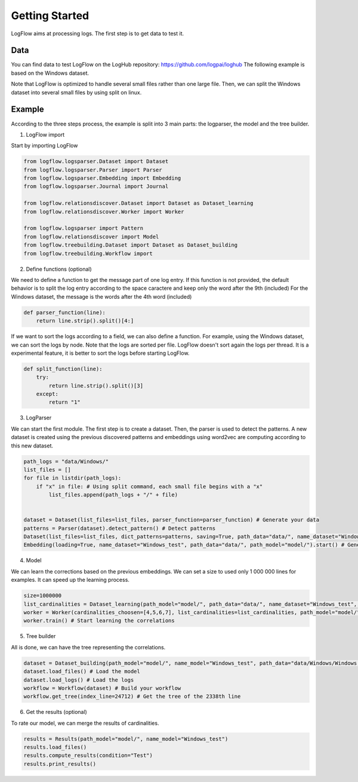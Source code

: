 Getting Started
===============

LogFlow aims at processing logs. The first step is to get data to test it.

Data
----

You can find data to test LogFlow on the LogHub repository: https://github.com/logpai/loghub The following example is based on the Windows dataset.

Note that LogFlow is optimized to handle several small files rather than one large file. Then, we can split the Windows dataset into several small files by using split on linux.

Example
-------

According to the three steps process, the example is split into 3 main parts: the logparser, the model and the tree builder.

1) LogFlow import

Start by importing LogFlow

.. code-block:: python3

    from logflow.logsparser.Dataset import Dataset
    from logflow.logsparser.Parser import Parser
    from logflow.logsparser.Embedding import Embedding
    from logflow.logsparser.Journal import Journal

    from logflow.relationsdiscover.Dataset import Dataset as Dataset_learning
    from logflow.relationsdiscover.Worker import Worker

    from logflow.logsparser import Pattern
    from logflow.relationsdiscover import Model
    from logflow.treebuilding.Dataset import Dataset as Dataset_building
    from logflow.treebuilding.Workflow import 

2) Define functions (optional)

We need to define a function to get the message part of one log entry. If this function is not provided, the default behavior is to split the log entry according to the space caractere and keep only the word after the 9th (included)
For the Windows dataset, the message is the words after the 4th word (included)

.. code-block:: python3

    def parser_function(line):
        return line.strip().split()[4:]

If we want to sort the logs according to a field, we can also define a function. For example, using the Windows dataset, we can sort the logs by node.
Note that the logs are sorted per file. LogFlow doesn't sort again the logs per thread. It is a experimental feature, it is better to sort the logs before starting LogFlow.

.. code-block:: python3

    def split_function(line):
        try:
            return line.strip().split()[3]
        except:
            return "1"

3) LogParser

We can start the first module. The first step is to create a dataset. Then, the parser is used to detect the patterns.
A new dataset is created using the previous discovered patterns and embeddings using word2vec are computing according to this new dataset.

.. code-block:: python3

    path_logs = "data/Windows/"
    list_files = []
    for file in listdir(path_logs):
        if "x" in file: # Using split command, each small file begins with a "x"
            list_files.append(path_logs + "/" + file)


    dataset = Dataset(list_files=list_files, parser_function=parser_function) # Generate your data
    patterns = Parser(dataset).detect_pattern() # Detect patterns
    Dataset(list_files=list_files, dict_patterns=patterns, saving=True, path_data="data/", name_dataset="Windows_test", path_model="model/", parser_function=parser_function, sort_function=sort_function) # Apply the detected patterns to the data
    Embedding(loading=True, name_dataset="Windows_test", path_data="data/", path_model="model/").start() # Generate embedding for the LSTM


4) Model

We can learn the corrections based on the previous embeddings. We can set a size to used only 1 000 000 lines for examples. It can speed up the learning process.

.. code-block:: python3

    size=1000000
    list_cardinalities = Dataset_learning(path_model="model/", path_data="data/", name_dataset="Windows_test", size=size).run() # Create your dataset
    worker = Worker(cardinalities_choosen=[4,5,6,7], list_cardinalities=list_cardinalities, path_model="model/", name_dataset="Windows_test") # Create the worker
    worker.train() # Start learning the correlations

5) Tree builder

All is done, we can have the tree representing the correlations.

.. code-block:: python3

    dataset = Dataset_building(path_model="model/", name_model="Windows_test", path_data="data/Windows/Windows.log", parser_function=parser_function) # Build your dataset
    dataset.load_files() # Load the model
    dataset.load_logs() # Load the logs
    workflow = Workflow(dataset) # Build your workflow
    workflow.get_tree(index_line=24712) # Get the tree of the 2338th line

6) Get the results (optional)

To rate our model, we can merge the results of cardinalities. 

.. code-block:: python3

    results = Results(path_model="model/", name_model="Windows_test")
    results.load_files()
    results.compute_results(condition="Test")
    results.print_results()
